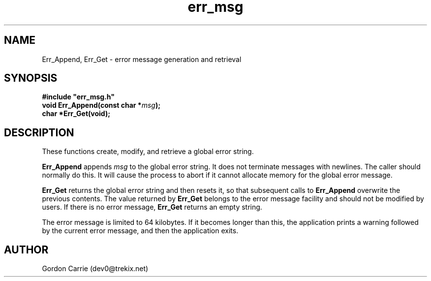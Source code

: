 .\" 
.\" Copyright (c) 2011, Gordon D. Carrie. All rights reserved.
.\" 
.\" Redistribution and use in source and binary forms, with or without
.\" modification, are permitted provided that the following conditions
.\" are met:
.\" 
.\"     * Redistributions of source code must retain the above copyright
.\"     notice, this list of conditions and the following disclaimer.
.\"     * Redistributions in binary form must reproduce the above copyright
.\"     notice, this list of conditions and the following disclaimer in the
.\"     documentation and/or other materials provided with the distribution.
.\" 
.\" THIS SOFTWARE IS PROVIDED BY THE COPYRIGHT HOLDERS AND CONTRIBUTORS
.\" "AS IS" AND ANY EXPRESS OR IMPLIED WARRANTIES, INCLUDING, BUT NOT
.\" LIMITED TO, THE IMPLIED WARRANTIES OF MERCHANTABILITY AND FITNESS FOR
.\" A PARTICULAR PURPOSE ARE DISCLAIMED. IN NO EVENT SHALL THE COPYRIGHT
.\" HOLDER OR CONTRIBUTORS BE LIABLE FOR ANY DIRECT, INDIRECT, INCIDENTAL,
.\" SPECIAL, EXEMPLARY, OR CONSEQUENTIAL DAMAGES (INCLUDING, BUT NOT LIMITED
.\" TO, PROCUREMENT OF SUBSTITUTE GOODS OR SERVICES; LOSS OF USE, DATA, OR
.\" PROFITS; OR BUSINESS INTERRUPTION) HOWEVER CAUSED AND ON ANY THEORY OF
.\" LIABILITY, WHETHER IN CONTRACT, STRICT LIABILITY, OR TORT (INCLUDING
.\" NEGLIGENCE OR OTHERWISE) ARISING IN ANY WAY OUT OF THE USE OF THIS
.\" SOFTWARE, EVEN IF ADVISED OF THE POSSIBILITY OF SUCH DAMAGE.
.\" 
.\" Please address questions and feedback to dev0@trekix.net
.\" 
.\" $Revision: 1.11 $ $Date: 2010/08/27 15:28:54 $
.\"
.TH err_msg 3 "Error messages"
.SH NAME
Err_Append, Err_Get \- error message generation and retrieval
.SH SYNOPSIS
.nf
\fB#include "err_msg.h"\fP
\fBvoid Err_Append(const char *\fP\fImsg\fP\fB);\fP
\fBchar *Err_Get(void);\fP
.fi
.SH DESCRIPTION
These functions create, modify, and retrieve a global error string.

\fBErr_Append\fP appends \fImsg\fP to the global error string.  It does not
terminate messages with newlines.  The caller should normally do this.
It will cause the process to abort if it cannot allocate memory for
the global error message.

\fBErr_Get\fP returns the global error string and then resets it, so that
subsequent calls to \fBErr_Append\fP overwrite the previous contents.  The
value returned by \fBErr_Get\fP belongs to the error message facility and
should not be modified by users. If there is no error message, \fBErr_Get\fP
returns an empty string.

The error message is limited to 64 kilobytes. If it becomes longer than this,
the application prints a warning followed by the current error message, and then
the application exits.
.SH AUTHOR
Gordon Carrie (dev0@trekix.net)
